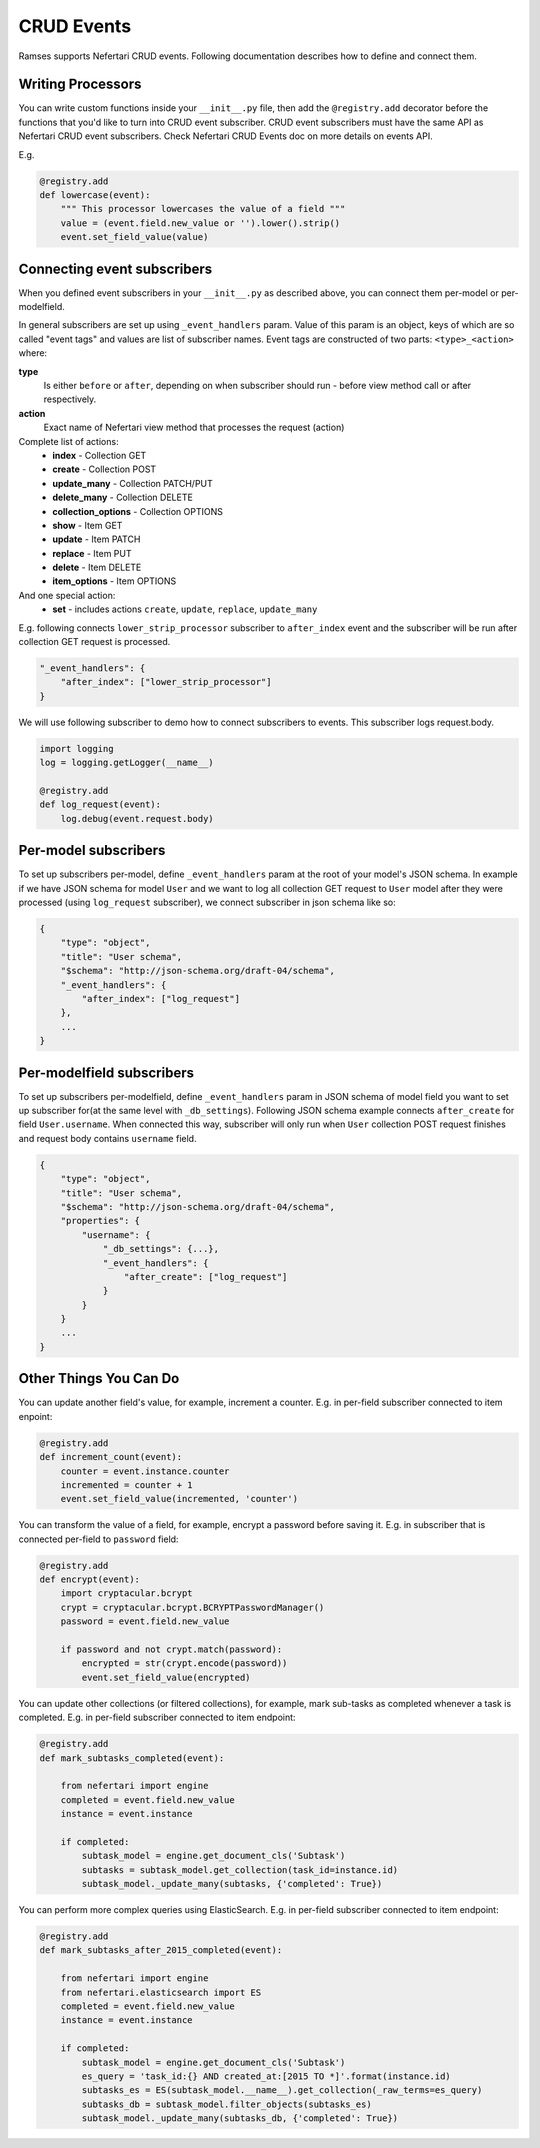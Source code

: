 CRUD Events
===========

Ramses supports Nefertari CRUD events. Following documentation describes how to define and connect them.


Writing Processors
------------------

You can write custom functions inside your ``__init__.py`` file, then add the ``@registry.add`` decorator before the functions that you'd like to turn into CRUD event subscriber.
CRUD event subscribers must have the same API as Nefertari CRUD event subscribers. Check Nefertari CRUD Events doc on more details on events API.

E.g.

.. code-block:: python

    @registry.add
    def lowercase(event):
        """ This processor lowercases the value of a field """
        value = (event.field.new_value or '').lower().strip()
        event.set_field_value(value)


Connecting event subscribers
----------------------------

When you defined event subscribers in your ``__init__.py`` as described above, you can connect them per-model or per-modelfield.

In general subscribers are set up using ``_event_handlers`` param. Value of this param is an object, keys of which are so called "event tags" and values are list of subscriber names.
Event tags are constructed of two parts: ``<type>_<action>`` where:

**type**
    Is either ``before`` or ``after``, depending on when subscriber should run - before view method call or after respectively.
**action**
    Exact name of Nefertari view method that processes the request (action)

Complete list of actions:
    * **index** - Collection GET
    * **create** - Collection POST
    * **update_many** - Collection PATCH/PUT
    * **delete_many** - Collection DELETE
    * **collection_options** - Collection OPTIONS
    * **show** - Item GET
    * **update** - Item PATCH
    * **replace** - Item PUT
    * **delete** - Item DELETE
    * **item_options** - Item OPTIONS

And one special action:
    * **set** - includes actions ``create``, ``update``, ``replace``, ``update_many``


E.g. following connects ``lower_strip_processor`` subscriber to ``after_index`` event and the subscriber will be run after collection GET request is processed.

.. code-block:: json

    "_event_handlers": {
        "after_index": ["lower_strip_processor"]
    }


We will use following subscriber to demo how to connect subscribers to events. This subscriber logs request.body.

.. code-block:: python

    import logging
    log = logging.getLogger(__name__)

    @registry.add
    def log_request(event):
        log.debug(event.request.body)


Per-model subscribers
---------------------

To set up subscribers per-model, define ``_event_handlers`` param at the root of your model's JSON schema. In example if we have JSON schema for model ``User`` and we want to log all collection GET request to ``User`` model after they were processed (using ``log_request`` subscriber), we connect subscriber in json schema like so:


.. code-block:: json

    {
        "type": "object",
        "title": "User schema",
        "$schema": "http://json-schema.org/draft-04/schema",
        "_event_handlers": {
            "after_index": ["log_request"]
        },
        ...
    }

Per-modelfield subscribers
--------------------------

To set up subscribers per-modelfield, define ``_event_handlers`` param in JSON schema of model field you want to set up subscriber for(at the same level with ``_db_settings``). Following JSON schema example connects ``after_create`` for field ``User.username``. When connected this way, subscriber will only run when ``User`` collection POST request finishes and request body contains ``username`` field.


.. code-block:: json

    {
        "type": "object",
        "title": "User schema",
        "$schema": "http://json-schema.org/draft-04/schema",
        "properties": {
            "username": {
                "_db_settings": {...},
                "_event_handlers": {
                    "after_create": ["log_request"]
                }
            }
        }
        ...
    }



Other Things You Can Do
-----------------------

You can update another field's value, for example, increment a counter. E.g. in per-field subscriber connected to item enpoint:

.. code-block:: python

    @registry.add
    def increment_count(event):
        counter = event.instance.counter
        incremented = counter + 1
        event.set_field_value(incremented, 'counter')


You can transform the value of a field, for example, encrypt a password before saving it. E.g. in subscriber that is connected per-field to ``password`` field:

.. code-block:: python

    @registry.add
    def encrypt(event):
        import cryptacular.bcrypt
        crypt = cryptacular.bcrypt.BCRYPTPasswordManager()
        password = event.field.new_value

        if password and not crypt.match(password):
            encrypted = str(crypt.encode(password))
            event.set_field_value(encrypted)


You can update other collections (or filtered collections), for example, mark sub-tasks as completed whenever a task is completed. E.g. in per-field subscriber connected to item endpoint:

.. code-block:: python

    @registry.add
    def mark_subtasks_completed(event):

        from nefertari import engine
        completed = event.field.new_value
        instance = event.instance

        if completed:
            subtask_model = engine.get_document_cls('Subtask')
            subtasks = subtask_model.get_collection(task_id=instance.id)
            subtask_model._update_many(subtasks, {'completed': True})


You can perform more complex queries using ElasticSearch. E.g. in per-field subscriber connected to item endpoint:

.. code-block:: python

    @registry.add
    def mark_subtasks_after_2015_completed(event):

        from nefertari import engine
        from nefertari.elasticsearch import ES
        completed = event.field.new_value
        instance = event.instance

        if completed:
            subtask_model = engine.get_document_cls('Subtask')
            es_query = 'task_id:{} AND created_at:[2015 TO *]'.format(instance.id)
            subtasks_es = ES(subtask_model.__name__).get_collection(_raw_terms=es_query)
            subtasks_db = subtask_model.filter_objects(subtasks_es)
            subtask_model._update_many(subtasks_db, {'completed': True})
